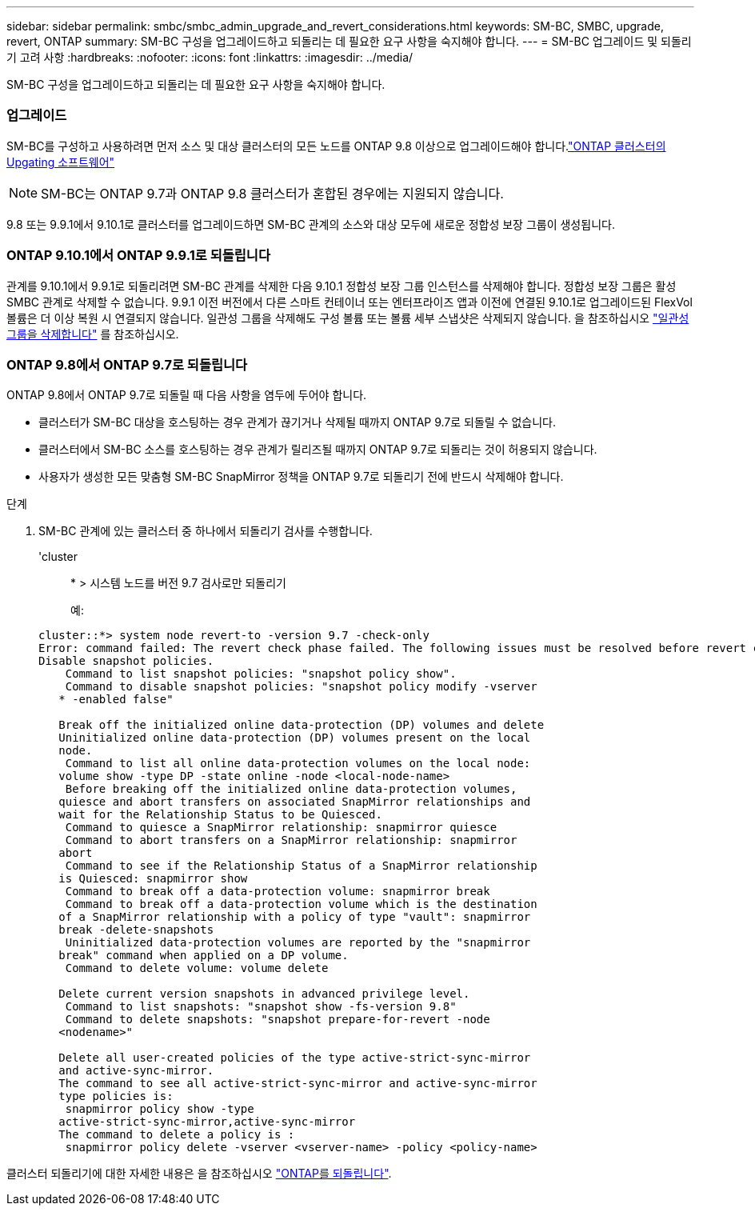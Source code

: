 ---
sidebar: sidebar 
permalink: smbc/smbc_admin_upgrade_and_revert_considerations.html 
keywords: SM-BC, SMBC, upgrade, revert, ONTAP 
summary: SM-BC 구성을 업그레이드하고 되돌리는 데 필요한 요구 사항을 숙지해야 합니다. 
---
= SM-BC 업그레이드 및 되돌리기 고려 사항
:hardbreaks:
:nofooter: 
:icons: font
:linkattrs: 
:imagesdir: ../media/


[role="lead"]
SM-BC 구성을 업그레이드하고 되돌리는 데 필요한 요구 사항을 숙지해야 합니다.



=== 업그레이드

SM-BC를 구성하고 사용하려면 먼저 소스 및 대상 클러스터의 모든 노드를 ONTAP 9.8 이상으로 업그레이드해야 합니다.link:link:../upgrade/index.html["ONTAP 클러스터의 Upgating 소프트웨어"]


NOTE: SM-BC는 ONTAP 9.7과 ONTAP 9.8 클러스터가 혼합된 경우에는 지원되지 않습니다.

9.8 또는 9.9.1에서 9.10.1로 클러스터를 업그레이드하면 SM-BC 관계의 소스와 대상 모두에 새로운 정합성 보장 그룹이 생성됩니다.



=== ONTAP 9.10.1에서 ONTAP 9.9.1로 되돌립니다

관계를 9.10.1에서 9.9.1로 되돌리려면 SM-BC 관계를 삭제한 다음 9.10.1 정합성 보장 그룹 인스턴스를 삭제해야 합니다. 정합성 보장 그룹은 활성 SMBC 관계로 삭제할 수 없습니다. 9.9.1 이전 버전에서 다른 스마트 컨테이너 또는 엔터프라이즈 앱과 이전에 연결된 9.10.1로 업그레이드된 FlexVol 볼륨은 더 이상 복원 시 연결되지 않습니다. 일관성 그룹을 삭제해도 구성 볼륨 또는 볼륨 세부 스냅샷은 삭제되지 않습니다. 을 참조하십시오 link:../consistency-groups/delete-task.html["일관성 그룹을 삭제합니다"] 를 참조하십시오.



=== ONTAP 9.8에서 ONTAP 9.7로 되돌립니다

ONTAP 9.8에서 ONTAP 9.7로 되돌릴 때 다음 사항을 염두에 두어야 합니다.

* 클러스터가 SM-BC 대상을 호스팅하는 경우 관계가 끊기거나 삭제될 때까지 ONTAP 9.7로 되돌릴 수 없습니다.
* 클러스터에서 SM-BC 소스를 호스팅하는 경우 관계가 릴리즈될 때까지 ONTAP 9.7로 되돌리는 것이 허용되지 않습니다.
* 사용자가 생성한 모든 맞춤형 SM-BC SnapMirror 정책을 ONTAP 9.7로 되돌리기 전에 반드시 삭제해야 합니다.


.단계
. SM-BC 관계에 있는 클러스터 중 하나에서 되돌리기 검사를 수행합니다.
+
'cluster::: * > 시스템 노드를 버전 9.7 검사로만 되돌리기

+
예:

+
....
cluster::*> system node revert-to -version 9.7 -check-only
Error: command failed: The revert check phase failed. The following issues must be resolved before revert can be completed. Bring the data LIFs down on running vservers. Command to list the running vservers: vserver show -admin-state running Command to list the data LIFs that are up: network interface show -role data -status-admin up Command to bring all data LIFs down: network interface modify {-role data} -status-admin down
Disable snapshot policies.
    Command to list snapshot policies: "snapshot policy show".
    Command to disable snapshot policies: "snapshot policy modify -vserver
   * -enabled false"

   Break off the initialized online data-protection (DP) volumes and delete
   Uninitialized online data-protection (DP) volumes present on the local
   node.
    Command to list all online data-protection volumes on the local node:
   volume show -type DP -state online -node <local-node-name>
    Before breaking off the initialized online data-protection volumes,
   quiesce and abort transfers on associated SnapMirror relationships and
   wait for the Relationship Status to be Quiesced.
    Command to quiesce a SnapMirror relationship: snapmirror quiesce
    Command to abort transfers on a SnapMirror relationship: snapmirror
   abort
    Command to see if the Relationship Status of a SnapMirror relationship
   is Quiesced: snapmirror show
    Command to break off a data-protection volume: snapmirror break
    Command to break off a data-protection volume which is the destination
   of a SnapMirror relationship with a policy of type "vault": snapmirror
   break -delete-snapshots
    Uninitialized data-protection volumes are reported by the "snapmirror
   break" command when applied on a DP volume.
    Command to delete volume: volume delete

   Delete current version snapshots in advanced privilege level.
    Command to list snapshots: "snapshot show -fs-version 9.8"
    Command to delete snapshots: "snapshot prepare-for-revert -node
   <nodename>"

   Delete all user-created policies of the type active-strict-sync-mirror
   and active-sync-mirror.
   The command to see all active-strict-sync-mirror and active-sync-mirror
   type policies is:
    snapmirror policy show -type
   active-strict-sync-mirror,active-sync-mirror
   The command to delete a policy is :
    snapmirror policy delete -vserver <vserver-name> -policy <policy-name>
....


클러스터 되돌리기에 대한 자세한 내용은 을 참조하십시오 link:../revert/index.html["ONTAP를 되돌립니다"].
